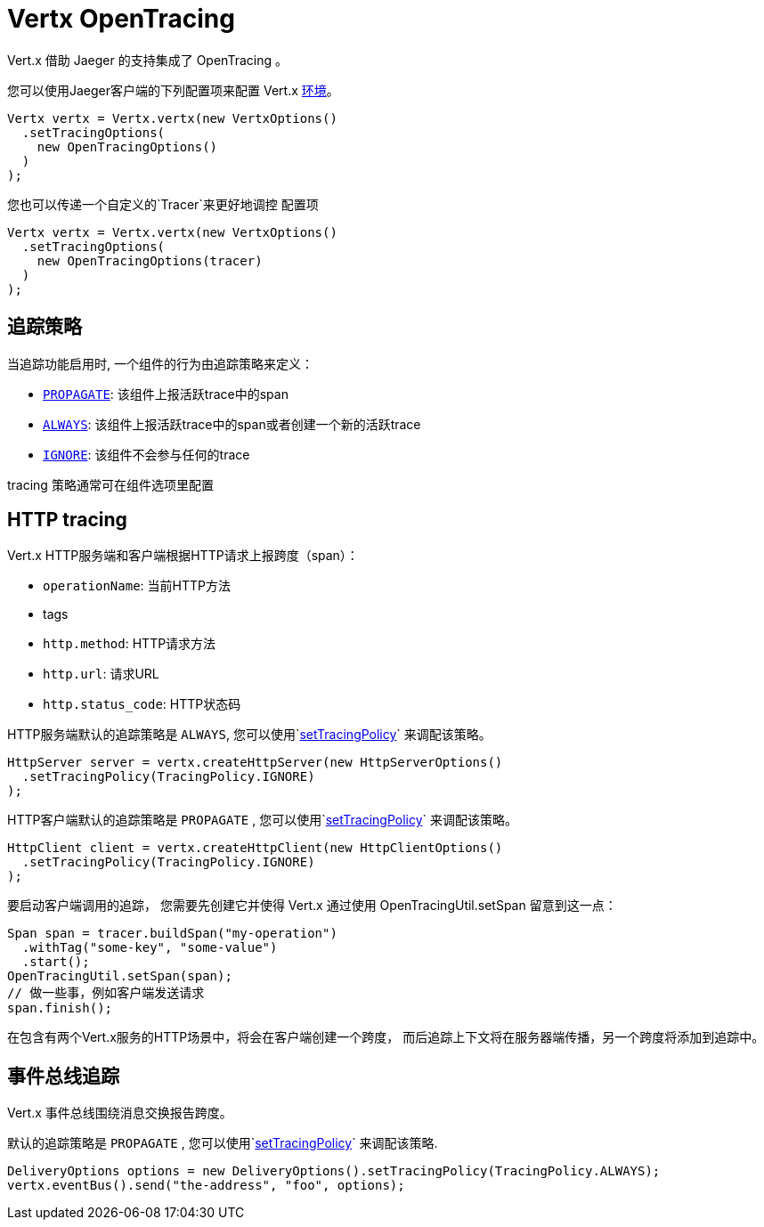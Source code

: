 = Vertx OpenTracing

Vert.x 借助 Jaeger 的支持集成了 OpenTracing 。

您可以使用Jaeger客户端的下列配置项来配置 Vert.x
https://github.com/jaegertracing/jaeger-client-java/blob/master/jaeger-core/README.md#configuration-via-environment[环境]。

[source,java]
----
Vertx vertx = Vertx.vertx(new VertxOptions()
  .setTracingOptions(
    new OpenTracingOptions()
  )
);
----

您也可以传递一个自定义的`Tracer`来更好地调控
配置项

[source,java]
----
Vertx vertx = Vertx.vertx(new VertxOptions()
  .setTracingOptions(
    new OpenTracingOptions(tracer)
  )
);
----

[[_tracing_policy]]
== 追踪策略

当追踪功能启用时, 一个组件的行为由追踪策略来定义：

- `link:../../apidocs/io/vertx/core/tracing/TracingPolicy.html#PROPAGATE[PROPAGATE]`: 该组件上报活跃trace中的span
- `link:../../apidocs/io/vertx/core/tracing/TracingPolicy.html#ALWAYS[ALWAYS]`: 该组件上报活跃trace中的span或者创建一个新的活跃trace
- `link:../../apidocs/io/vertx/core/tracing/TracingPolicy.html#IGNORE[IGNORE]`: 该组件不会参与任何的trace

tracing 策略通常可在组件选项里配置

== HTTP tracing

Vert.x HTTP服务端和客户端根据HTTP请求上报跨度（span）：

- `operationName`: 当前HTTP方法
- tags
 - `http.method`: HTTP请求方法
 - `http.url`: 请求URL
 - `http.status_code`: HTTP状态码

HTTP服务端默认的追踪策略是 `ALWAYS`,
您可以使用`link:../../apidocs/io/vertx/core/http/HttpServerOptions.html#setTracingPolicy-io.vertx.core.tracing.TracingPolicy-[setTracingPolicy]` 来调配该策略。

[source,java]
----
HttpServer server = vertx.createHttpServer(new HttpServerOptions()
  .setTracingPolicy(TracingPolicy.IGNORE)
);
----

HTTP客户端默认的追踪策略是 `PROPAGATE` , 
您可以使用`link:../../apidocs/io/vertx/core/http/HttpClientOptions.html#setTracingPolicy-io.vertx.core.tracing.TracingPolicy-[setTracingPolicy]` 来调配该策略。

[source,java]
----
HttpClient client = vertx.createHttpClient(new HttpClientOptions()
  .setTracingPolicy(TracingPolicy.IGNORE)
);
----

要启动客户端调用的追踪，
您需要先创建它并使得 Vert.x 通过使用 OpenTracingUtil.setSpan 留意到这一点：

[source,java]
----
Span span = tracer.buildSpan("my-operation")
  .withTag("some-key", "some-value")
  .start();
OpenTracingUtil.setSpan(span);
// 做一些事，例如客户端发送请求
span.finish();
----

在包含有两个Vert.x服务的HTTP场景中，将会在客户端创建一个跨度，
而后追踪上下文将在服务器端传播，另一个跨度将添加到追踪中。

[[_eventbus_tracing]]
== 事件总线追踪

Vert.x 事件总线围绕消息交换报告跨度。

默认的追踪策略是 `PROPAGATE` , 
您可以使用`link:../../apidocs/io/vertx/core/eventbus/DeliveryOptions.html#setTracingPolicy-io.vertx.core.tracing.TracingPolicy-[setTracingPolicy]` 来调配该策略.

[source,java]
----
DeliveryOptions options = new DeliveryOptions().setTracingPolicy(TracingPolicy.ALWAYS);
vertx.eventBus().send("the-address", "foo", options);
----
